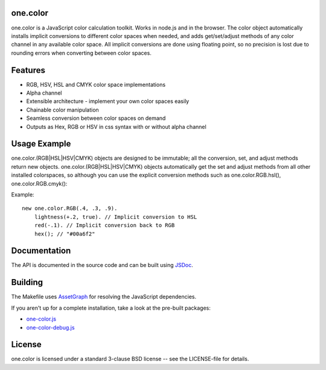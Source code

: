 one.color
=========
one.color is a JavaScript color calculation toolkit.
Works in node.js and in the browser.
The color object automatically installs implicit conversions to different color spaces when needed, and adds get/set/adjust methods of any color channel in any available color space.
All implicit conversions are done using floating point, so no precision is lost due to rounding errors when converting between color spaces.

Features
========
* RGB, HSV, HSL and CMYK color space implementations
* Alpha channel
* Extensible architecture - implement your own color spaces easily
* Chainable color manipulation
* Seamless conversion between color spaces on demand
* Outputs as Hex, RGB or HSV in css syntax with or without alpha channel

Usage Example
=============
one.color.(RGB|HSL|HSV|CMYK) objects are designed to be immutable; all the conversion, set, and adjust methods return new objects.
one.color.(RGB|HSL|HSV|CMYK) objects automatically get the set and adjust methods from all other installed colorspaces, so although you can use the explicit conversion methods such as one.color.RGB.hsl(), one.color.RGB.cmyk():

Example::

	new one.color.RGB(.4, .3, .9).
	    lightness(+.2, true). // Implicit conversion to HSL
	    red(-.1). // Implicit conversion back to RGB
	    hex(); // "#00a6f2"

Documentation
=============
The API is documented in the source code and can be built using `JSDoc <http://code.google.com/p/jsdoc-toolkit/>`_.

Building
========
The Makefile uses `AssetGraph <https://github.com/One-com/assetgraph>`_ for resolving the JavaScript dependencies.

If you aren't up for a complete installation, take a look at the pre-built packages:

* `one-color.js <one-color.js>`_
* `one-color-debug.js <one-color-debug.js>`_

License
========
one.color is licensed under a standard 3-clause BSD license -- see the LICENSE-file for details.
